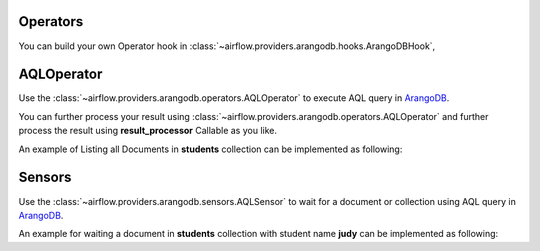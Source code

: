  .. Licensed to the Apache Software Foundation (ASF) under one
    or more contributor license agreements.  See the NOTICE file
    distributed with this work for additional information
    regarding copyright ownership.  The ASF licenses this file
    to you under the Apache License, Version 2.0 (the
    "License"); you may not use this file except in compliance
    with the License.  You may obtain a copy of the License at

 ..   http://www.apache.org/licenses/LICENSE-2.0

 .. Unless required by applicable law or agreed to in writing,
    software distributed under the License is distributed on an
    "AS IS" BASIS, WITHOUT WARRANTIES OR CONDITIONS OF ANY
    KIND, either express or implied.  See the License for the
    specific language governing permissions and limitations
    under the License.



.. _howto/operator:AQLOperator:

Operators
=======================
You can build your own Operator hook in :class:`~airflow.providers.arangodb.hooks.ArangoDBHook`,


AQLOperator
===========

Use the :class:`~airflow.providers.arangodb.operators.AQLOperator` to execute
AQL query in `ArangoDB <https://www.arangodb.com/>`__.

You can further process your result using :class:`~airflow.providers.arangodb.operators.AQLOperator` and
further process the result using **result_processor** Callable as you like.

An example of Listing all Documents in **students** collection can be implemented as following:

.. exampleinclude:: /../../airflow/providers/arangodb/example_dags/example_arangodb.py
    :language: python
    :start-after: [START howto_aql_operator_arangodb]
    :end-before: [END howto_aql_operator_arangodb]


Sensors
=======

Use the :class:`~airflow.providers.arangodb.sensors.AQLSensor` to wait for a document or collection using
AQL query in `ArangoDB <https://www.arangodb.com/>`__.

An example for waiting a document in **students** collection with student name **judy** can be implemented as following:

.. exampleinclude:: /../../airflow/providers/arangodb/example_dags/example_arangodb.py
    :language: python
    :start-after: [START howto_aql_sensor_arangodb]
    :end-before: [END howto_aql_sensor_arangodb]
